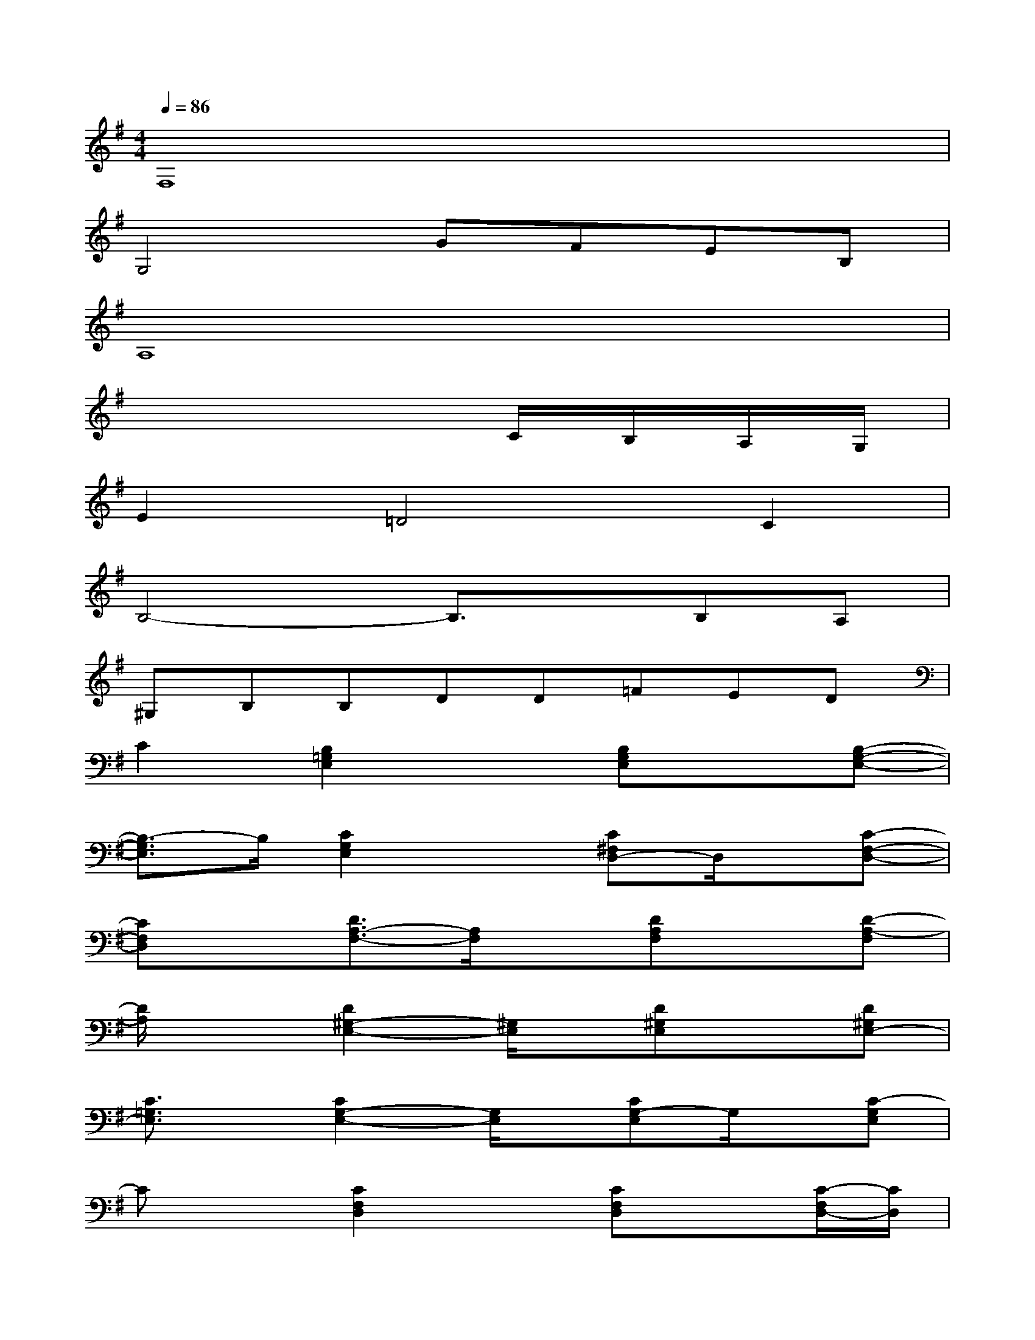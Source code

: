 X:1
T:
M:4/4
L:1/8
Q:1/4=86
K:G%1sharps
V:1
F,8|
G,4GFEB,|
A,8|
x6C/2B,/2A,/2G,/2|
E2=D4C2|
B,4-B,3/2x/2B,A,|
^G,B,B,DD=FED|
C2[B,2=G,2E,2]x[B,G,E,]x[B,-G,-E,-]|
[B,3/2-G,3/2E,3/2]B,/2[C2G,2E,2]x[C^F,D,-]D,/2x/2[C-F,-D,-]|
[CF,D,]x[D3/2A,3/2-F,3/2-][A,/2F,/2]x[DA,F,]x[D-A,-F,]|
[D/2A,/2]x3/2[D2^G,2-E,2-][^G,/2E,/2]x/2[D^G,E,]x[D^G,E,-]|
[C3/2=G,3/2E,3/2]x/2[C2G,2-E,2-][G,/2E,/2]x/2[CG,-E,]G,/2x/2[C-G,E,]|
Cx[C2F,2D,2]x[CF,D,]x[C/2-F,/2D,/2-][C/2D,/2]|
[B,3/2D,3/2]x/2[B,-D,]B,/2x3/2[B,3/2A,3/2D,3/2]x/2[B,/2-A,/2-D,/2][B,/2-A,/2]|
[B,3/2^G,3/2E,3/2]x/2[D2B,2^G,2E,2]x[D3/2-^G,3/2-E,3/2][D/2-^G,/2][D/2E,/2]x/2|
[B,3/2=G,3/2E,3/2]x/2[B,3/2-G,3/2E,3/2]B,/2x[A,3/2-G,3/2-E,3/2][A,/2G,/2]E,/2x/2